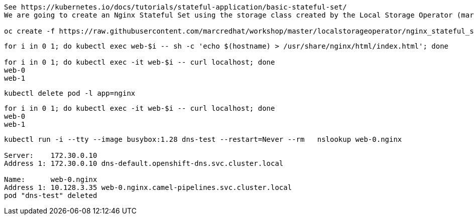
----
See https://kubernetes.io/docs/tutorials/stateful-application/basic-stateful-set/
We are going to create an Nginx Stateful Set using the storage class created by the Local Storage Operator (marcsc).

oc create -f https://raw.githubusercontent.com/marcredhat/workshop/master/localstorageoperator/nginx_stateful_set_using_the_storage_class_created_by_local_storage_operator.yaml
----

----
for i in 0 1; do kubectl exec web-$i -- sh -c 'echo $(hostname) > /usr/share/nginx/html/index.html'; done

for i in 0 1; do kubectl exec -it web-$i -- curl localhost; done
web-0
web-1
----


----
kubectl delete pod -l app=nginx
----


----
for i in 0 1; do kubectl exec -it web-$i -- curl localhost; done
web-0
web-1
----


----
kubectl run -i --tty --image busybox:1.28 dns-test --restart=Never --rm   nslookup web-0.nginx

Server:    172.30.0.10
Address 1: 172.30.0.10 dns-default.openshift-dns.svc.cluster.local

Name:      web-0.nginx
Address 1: 10.128.3.35 web-0.nginx.camel-pipelines.svc.cluster.local
pod "dns-test" deleted
----

